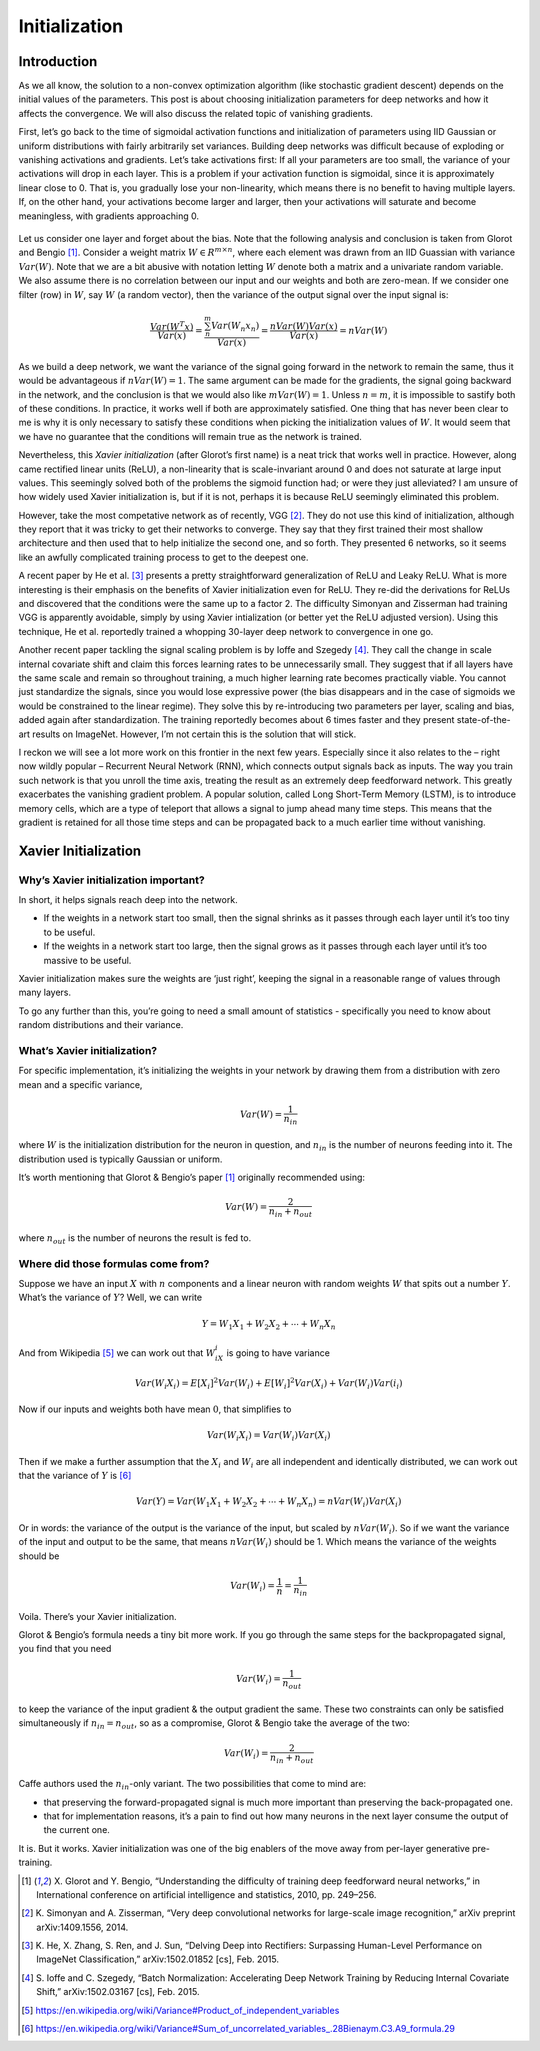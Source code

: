 ==============
Initialization
==============


Introduction
============

As we all know, the solution to a non-convex optimization algorithm (like stochastic gradient descent)
depends on the initial values of the parameters. This post is about choosing initialization parameters
for deep networks and how it affects the convergence. We will also discuss the related topic of
vanishing gradients.


First, let’s go back to the time of sigmoidal activation functions and initialization of parameters
using IID Gaussian or uniform distributions with fairly arbitrarily set variances. Building deep
networks was difficult because of exploding or vanishing activations and gradients. Let’s take
activations first: If all your parameters are too small, the variance of your activations will drop in
each layer. This is a problem if your activation function is sigmoidal, since it is approximately
linear close to 0. That is, you gradually lose your non-linearity, which means there is no benefit to
having multiple layers. If, on the other hand, your activations become larger and larger, then your
activations will saturate and become meaningless, with gradients approaching 0.


.. figure:: pics/init_0.svg

Let us consider one layer and forget about the bias. Note that the following analysis and conclusion
is taken from Glorot and Bengio [1]_. Consider a weight matrix :math:`W \in R^{m×n}`, where each element
was drawn from an IID Guassian with variance :math:`Var(W)`. Note that we are a bit abusive with notation
letting :math:`W` denote both a matrix and a univariate random variable. We also assume there is no
correlation between our input and our weights and both are zero-mean. If we consider one filter (row)
in :math:`W`, say :math:`W` (a random vector), then the variance of the output signal over the input
signal is:

.. math::

    \frac{Var(W^{T}x)}{Var(x)} =
    \frac{\sum_{n}^{m}Var(W_{n}x_{n})}{Var(x)} =
    \frac{nVar(W)Var(x)}{Var(x)} =
    nVar(W)


As we build a deep network, we want the variance of the signal going forward in the network to remain
the same, thus it would be advantageous if :math:`nVar(W)=1`. The same argument can be made for the
gradients, the signal going backward in the network, and the conclusion is that we would also
like :math:`mVar(W)=1`. Unless :math:`n=m`, it is impossible to sastify both of these conditions. In
practice, it works well if both are approximately satisfied. One thing that has never been clear to me
is why it is only necessary to satisfy these conditions when picking the initialization values of :math:`W`.
It would seem that we have no guarantee that the conditions will remain true as the network is trained.

Nevertheless, this *Xavier initialization* (after Glorot’s first name) is a neat trick that works well
in practice. However, along came rectified linear units (ReLU), a non-linearity that is scale-invariant
around 0 and does not saturate at large input values. This seemingly solved both of the problems the
sigmoid function had; or were they just alleviated? I am unsure of how widely used Xavier initialization
is, but if it is not, perhaps it is because ReLU seemingly eliminated this problem.


However, take the most competative network as of recently, VGG [2]_. They do not use this kind of
initialization, although they report that it was tricky to get their networks to converge. They say that
they first trained their most shallow architecture and then used that to help initialize the second one,
and so forth. They presented 6 networks, so it seems like an awfully complicated training process to
get to the deepest one.

A recent paper by He et al. [3]_ presents a pretty straightforward generalization of ReLU and Leaky ReLU.
What is more interesting is their emphasis on the benefits of Xavier initialization even for ReLU. They
re-did the derivations for ReLUs and discovered that the conditions were the same up to a factor 2.
The difficulty Simonyan and Zisserman had training VGG is apparently avoidable, simply by using Xavier
intialization (or better yet the ReLU adjusted version). Using this technique, He et al. reportedly trained
a whopping 30-layer deep network to convergence in one go.

Another recent paper tackling the signal scaling problem is by Ioffe and Szegedy [4]_. They call the change
in scale internal covariate shift and claim this forces learning rates to be unnecessarily small. They
suggest that if all layers have the same scale and remain so throughout training, a much higher learning
rate becomes practically viable. You cannot just standardize the signals, since you would lose expressive
power (the bias disappears and in the case of sigmoids we would be constrained to the linear regime).
They solve this by re-introducing two parameters per layer, scaling and bias, added again after
standardization. The training reportedly becomes about 6 times faster and they present state-of-the-art
results on ImageNet. However, I’m not certain this is the solution that will stick.

I reckon we will see a lot more work on this frontier in the next few years. Especially since it also
relates to the – right now wildly popular – Recurrent Neural Network (RNN), which connects output signals
back as inputs. The way you train such network is that you unroll the time axis, treating the result as an
extremely deep feedforward network. This greatly exacerbates the vanishing gradient problem. A popular
solution, called Long Short-Term Memory (LSTM), is to introduce memory cells, which are a type of teleport
that allows a signal to jump ahead many time steps. This means that the gradient is retained for all those
time steps and can be propagated back to a much earlier time without vanishing.



Xavier Initialization
========================

Why’s Xavier initialization important?
--------------------------------------

In short, it helps signals reach deep into the network.

* If the weights in a network start too small, then the signal shrinks as it passes through each layer until
  it’s too tiny to be useful.
* If the weights in a network start too large, then the signal grows as it passes through each layer until
  it’s too massive to be useful.

Xavier initialization makes sure the weights are ‘just right’, keeping the signal in a reasonable range of
values through many layers.

To go any further than this, you’re going to need a small amount of statistics - specifically you need to
know about random distributions and their variance.

What’s Xavier initialization?
-----------------------------

For specific implementation, it’s initializing the weights in your network by drawing them from a distribution
with zero mean and a specific variance,

.. math::

    Var(W) = \frac{1}{n_{in}}

where :math:`W` is the initialization distribution for the neuron in question, and :math:`n_{in}` is the
number of neurons feeding into it. The distribution used is typically Gaussian or uniform.

It’s worth mentioning that Glorot & Bengio’s paper [1]_ originally recommended using:

.. math::

    Var(W) = \frac{2}{n_{in} + n_{out}}

where :math:`n_{out}` is the number of neurons the result is fed to.


Where did those formulas come from?
-----------------------------------

Suppose we have an input :math:`X` with :math:`n` components and a linear neuron with random weights :math:`W`
that spits out a number :math:`Y`. What’s the variance of :math:`Y`? Well, we can write

.. math::

    Y=W_1 X_1+W_2 X_2+⋯+W_n X_n

And from Wikipedia [5]_ we can work out that :math:`W_iX_i` is going to have variance

.. math::

    Var(W_i X_i)=E[X_i]^2Var(W_i)+E[W_i]^2Var(X_i)+Var(W_i)Var(i_i)

Now if our inputs and weights both have mean :math:`0`, that simplifies to

.. math::

    Var(W_i X_i)=Var(W_i)Var(X_i)

Then if we make a further assumption that the :math:`X_i` and :math:`W_i` are all independent and identically
distributed, we can work out that the variance of :math:`Y` is [6]_

.. math::

    Var(Y)=Var(W_1 X_1+W_2 X_2+⋯+W_n X_n)=nVar(W_i)Var(X_i)

Or in words: the variance of the output is the variance of the input, but scaled by :math:`nVar(W_i)`. So if
we want the variance of the input and output to be the same, that means :math:`nVar(W_i)` should be 1. Which
means the variance of the weights should be

.. math::

    Var(W_i)= \frac{1}{n}= \frac{1}{n_{in}}

Voila. There’s your Xavier initialization.

Glorot & Bengio’s formula needs a tiny bit more work. If you go through the same steps for the backpropagated
signal, you find that you need

.. math::

    Var(W_i)=\frac{1}{n_{out}}

to keep the variance of the input gradient & the output gradient the same. These two constraints can only be
satisfied simultaneously if :math:`n_{in}=n_{out}`, so as a compromise, Glorot & Bengio take the average of
the two:

.. math::

    Var(W_i)=\frac{2}{n_{in}+n_{out}}

Caffe authors used the :math:`n_{in}`-only variant. The two possibilities that come to mind are:

* that preserving the forward-propagated signal is much more important than preserving the back-propagated
  one.
* that for implementation reasons, it’s a pain to find out how many neurons in the next layer consume the
  output of the current one.

It is. But it works. Xavier initialization was one of the big enablers of the move away from per-layer
generative pre-training.

.. [1] X. Glorot and Y. Bengio, “Understanding the difficulty of training deep feedforward neural
       networks,” in International conference on artificial intelligence and statistics, 2010, pp.
       249–256.
.. [2] K. Simonyan and A. Zisserman, “Very deep convolutional networks for large-scale image
       recognition,” arXiv preprint arXiv:1409.1556, 2014.
.. [3] K. He, X. Zhang, S. Ren, and J. Sun, “Delving Deep into Rectifiers: Surpassing Human-Level
       Performance on ImageNet Classification,” arXiv:1502.01852 [cs], Feb. 2015.
.. [4] S. Ioffe and C. Szegedy, “Batch Normalization: Accelerating Deep Network Training by Reducing
       Internal Covariate Shift,” arXiv:1502.03167 [cs], Feb. 2015.
.. [5] https://en.wikipedia.org/wiki/Variance#Product_of_independent_variables
.. [6] https://en.wikipedia.org/wiki/Variance#Sum_of_uncorrelated_variables_.28Bienaym.C3.A9_formula.29